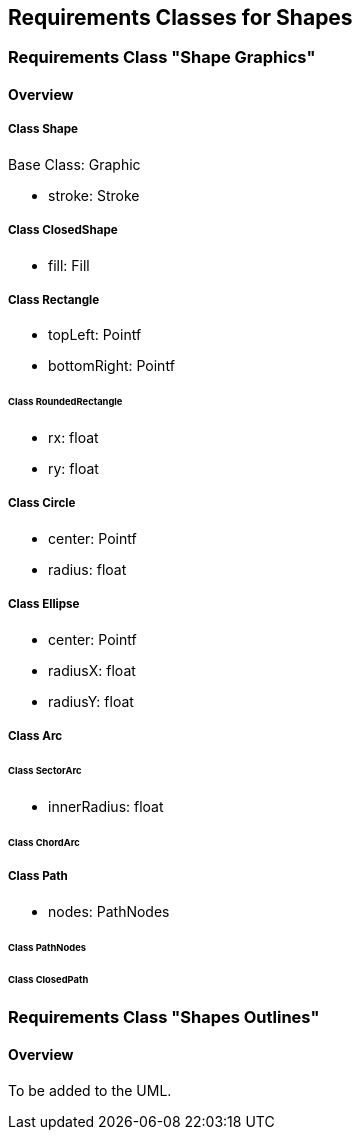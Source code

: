 == Requirements Classes for Shapes

=== Requirements Class "Shape Graphics"
==== Overview

===== Class Shape

Base Class: Graphic

* stroke: Stroke

===== Class ClosedShape

* fill: Fill

===== Class Rectangle

* topLeft: Pointf
* bottomRight: Pointf

====== Class RoundedRectangle

* rx: float
* ry: float

===== Class Circle

* center: Pointf
* radius: float

===== Class Ellipse

* center: Pointf
* radiusX: float
* radiusY: float

===== Class Arc

====== Class SectorArc

* innerRadius: float

====== Class ChordArc

===== Class Path

* nodes: PathNodes

====== Class PathNodes

====== Class ClosedPath

=== Requirements Class "Shapes Outlines"
==== Overview

To be added to the UML.
